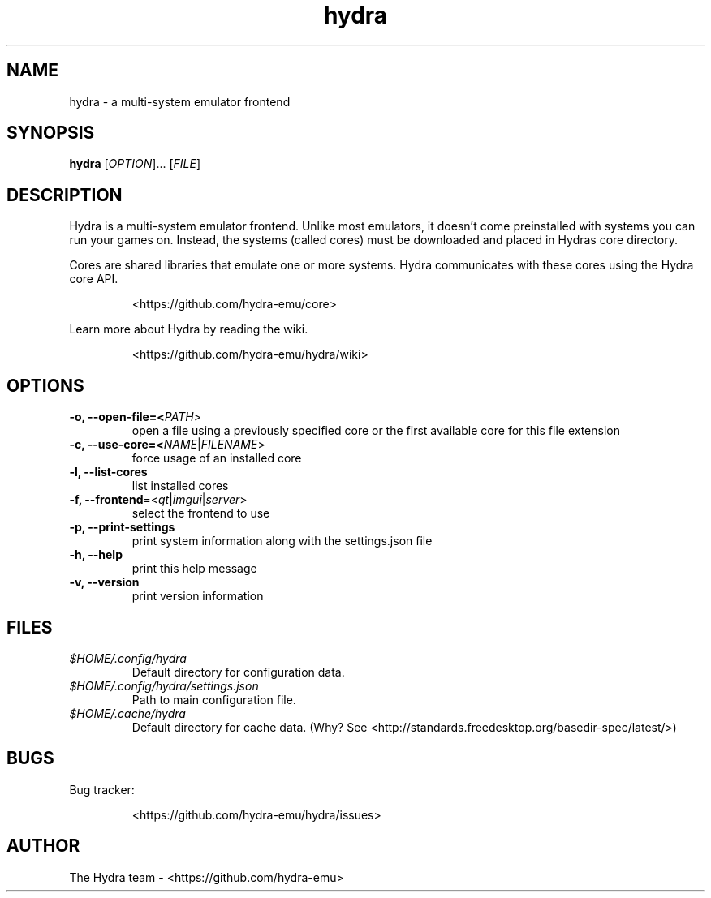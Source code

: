 .TH hydra 1 "" "" "USER COMMANDS"

.SH NAME
hydra \- a multi-system emulator frontend

.SH SYNOPSIS
\fBhydra\fR [\fI\,OPTION\/\fR]... [\fI\,FILE\/\fR]

.SH DESCRIPTION
.PP
Hydra is a multi-system emulator frontend. Unlike most emulators, it doesn't come preinstalled
with systems you can run your games on.
Instead, the systems (called cores) must be downloaded and placed in Hydras core directory.
.PP
Cores are shared libraries that emulate one or more systems. Hydra communicates with these cores
using the Hydra core API.
.IP
<https://github.com/hydra-emu/core>
.PP
Learn more about Hydra by reading the wiki.
.IP
<https://github.com/hydra-emu/hydra/wiki>
.PP

.SH OPTIONS
.TP
\fB\-o, \-\-open\-file=<\fIPATH\fR>
open a file using a previously specified core or the first available core for this file extension

.TP
\fB\-c, \-\-use\-core=<\fINAME\fR|\fIFILENAME\fR>
force usage of an installed core

.TP
\fB\-l, \-\-list\-cores
list installed cores

.TP
\fB\-f, \-\-frontend\fR=<\fIqt\fR|\fIimgui\fR|\fIserver\fR>
select the frontend to use

.TP
\fB\-p, \-\-print-settings\fR
print system information along with the settings.json file

.TP
\fB\-h, \-\-help\fR
print this help message

.TP
\fB\-v, \-\-version\fR
print version information

.SH FILES
.TP
.I $HOME/.config/hydra
Default directory for configuration data.

.TP
.I $HOME/.config/hydra/settings.json
Path to main configuration file.

.TP
.I $HOME/.cache/hydra
Default directory for cache data. (Why? See
<http://standards.freedesktop.org/basedir-spec/latest/>)

.SH BUGS
Bug tracker:
.IP
<https://github.com/hydra-emu/hydra/issues>

.SH AUTHOR
The Hydra team \- <https://github.com/hydra-emu>